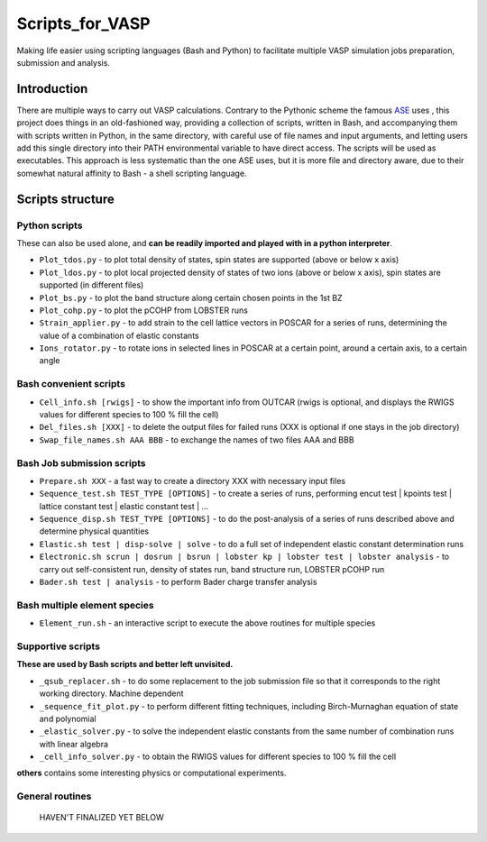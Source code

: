 ================
Scripts_for_VASP
================
Making life easier using scripting languages (Bash and Python) to facilitate multiple VASP simulation jobs preparation, submission and analysis.

Introduction
============

There are multiple ways to carry out VASP calculations. Contrary to the Pythonic scheme the famous `ASE <https://wiki.fysik.dtu.dk/ase/>`_ uses
, this project does things in an old-fashioned way, providing a collection of scripts, written in Bash, and accompanying them with
scripts written in Python, in the same directory, with careful use of file names and input arguments, and letting users
add this single directory into their PATH environmental variable to have direct access. The scripts will be used as executables.
This approach is less systematic than the one ASE uses, but it is more file and directory aware,
due to their somewhat natural affinity to Bash - a shell scripting language.

Scripts structure
=================

Python scripts
--------------

These can also be used alone, and **can be readily imported and played with in a python interpreter**.

* ``Plot_tdos.py`` - to plot total density of states, spin states are supported (above or below x axis)
* ``Plot_ldos.py`` - to plot local projected density of states of two ions (above or below x axis), spin states are supported (in different files)
* ``Plot_bs.py`` - to plot the band structure along certain chosen points in the 1st BZ
* ``Plot_cohp.py`` - to plot the pCOHP from LOBSTER runs
* ``Strain_applier.py`` - to add strain to the cell lattice vectors in POSCAR for a series of runs, determining the value of a combination of elastic constants
* ``Ions_rotator.py`` - to rotate ions in selected lines in POSCAR at a certain point, around a certain axis, to a certain angle

Bash convenient scripts
-----------------------

* ``Cell_info.sh [rwigs]`` - to show the important info from OUTCAR (rwigs is optional, and displays the RWIGS values for different species to 100 % fill the cell)
* ``Del_files.sh [XXX]`` - to delete the output files for failed runs (XXX is optional if one stays in the job directory)
* ``Swap_file_names.sh AAA BBB`` - to exchange the names of two files AAA and BBB

Bash Job submission scripts
---------------------------

* ``Prepare.sh XXX`` - a fast way to create a directory XXX with necessary input files
* ``Sequence_test.sh TEST_TYPE [OPTIONS]`` - to create a series of runs, performing encut test | kpoints test | lattice constant test | elastic constant test | ...
* ``Sequence_disp.sh TEST_TYPE [OPTIONS]`` - to do the post-analysis of a series of runs described above and determine physical quantities
* ``Elastic.sh test | disp-solve | solve`` - to do a full set of independent elastic constant determination runs
* ``Electronic.sh scrun | dosrun | bsrun | lobster kp | lobster test | lobster analysis``
  - to carry out self-consistent run, density of states run, band structure run, LOBSTER pCOHP run
* ``Bader.sh test | analysis`` - to perform Bader charge transfer analysis

Bash multiple element species
-----------------------------

* ``Element_run.sh`` - an interactive script to execute the above routines for multiple species

Supportive scripts
------------------

**These are used by Bash scripts and better left unvisited.**

* ``_qsub_replacer.sh`` - to do some replacement to the job submission file so that it corresponds to the right working directory. Machine dependent
* ``_sequence_fit_plot.py`` - to perform different fitting techniques, including Birch-Murnaghan equation of state and polynomial
* ``_elastic_solver.py`` - to solve the independent elastic constants from the same number of combination runs with linear algebra
* ``_cell_info_solver.py`` - to obtain the RWIGS values for different species to 100 % fill the cell

**others** contains some interesting physics or computational experiments.

General routines
----------------
    HAVEN'T FINALIZED YET BELOW
